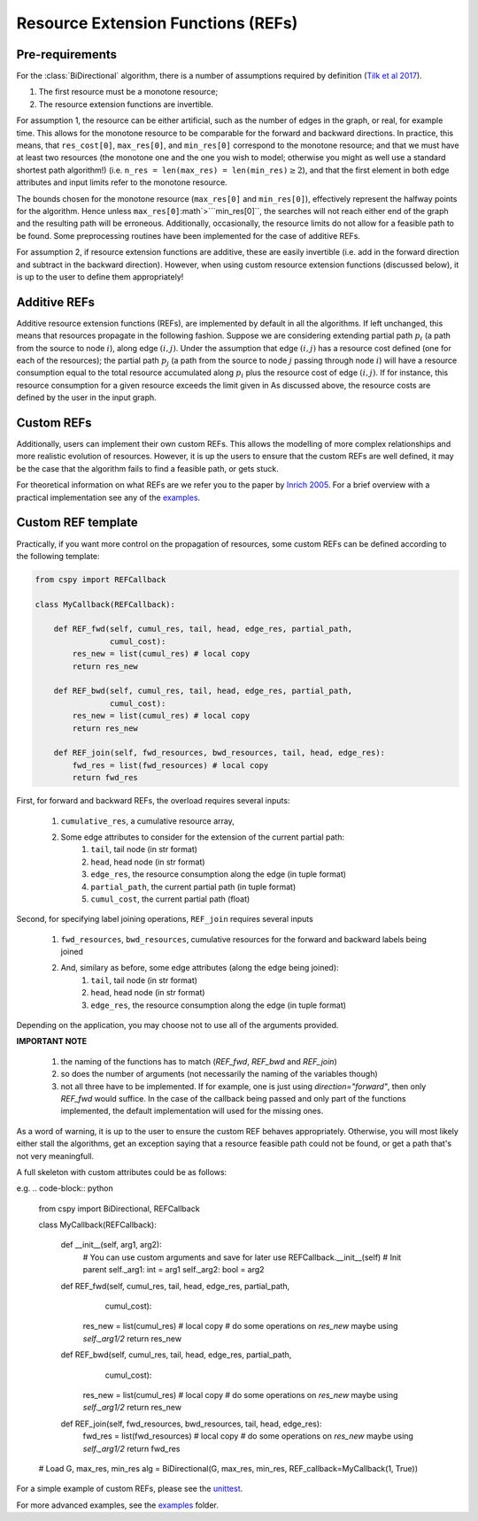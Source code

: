 Resource Extension Functions (REFs)
~~~~~~~~~~~~~~~~~~~~~~~~~~~~~~~~~~~

Pre-requirements
****************

For the :class:`BiDirectional` algorithm, there is a number of assumptions required by definition (`Tilk et al 2017`_).

1. The first resource must be a monotone resource;
2. The resource extension functions are invertible.

For assumption 1, the resource can be either artificial,
such as the number of edges in the graph, or real, for example time.
This allows for the monotone resource to be comparable for the forward and backward directions.
In practice, this means, that ``res_cost[0]``, ``max_res[0]``,
and ``min_res[0]`` correspond to the monotone resource;
and that we must have at least two resources
(the monotone one and the one you wish to model; otherwise you might as well use a standard
shortest path algorithm!) (i.e. ``n_res = len(max_res) = len(min_res)``:math:`\geq 2`),
and that the first element in both edge attributes and input limits refer to the monotone
resource.

The bounds chosen for the monotone resource
(``max_res[0]`` and ``min_res[0]``), effectively represent the halfway points for the
algorithm. Hence unless ``max_res[0]``:math`>```min_res[0]``, the searches will not reach
either end of the graph and the resulting path will be erroneous.
Additionally, occasionally, the resource limits do not allow for a feasible path to be found.
Some preprocessing routines have been implemented for the case of additive REFs.

For assumption 2, if resource extension functions are additive, these are easily invertible (i.e. add in the forward direction and subtract in the backward direction).
However, when using custom resource extension functions (discussed below),
it is up to the user to define them appropriately!

Additive REFs
*************

Additive resource extension functions (REFs), are implemented by default in all the algorithms.
If left unchanged, this means that resources propagate in the following fashion.
Suppose we are considering extending partial path :math:`p_i`
(a path from the source to node :math:`i`), along edge :math:`(i, j)`.
Under the assumption that edge :math:`(i, j)` has a resource cost defined
(one for each of the resources);
the partial path :math:`p_j` (a path from the source to node :math:`j` passing
through node :math:`i`) will have a resource consumption equal to the total resource accumulated along :math:`p_i` plus the resource cost of edge :math:`(i, j)`.
If for instance, this resource consumption for a given resource exceeds the limit given in
As discussed above, the resource costs are defined by the user in the input graph.

Custom REFs
***********

Additionally, users can implement their own custom REFs.
This allows the modelling of more complex relationships and more realistic evolution
of resources.
However, it is up the users to ensure that the custom REFs are well defined,
it may be the case that the algorithm fails to find a feasible path, or gets stuck.

For theoretical information on what REFs are we refer you to the paper by `Inrich 2005`_.
For a brief overview with a practical implementation see any of the `examples`_.

Custom REF template
*******************

Practically, if you want more control on the propagation of resources,
some custom REFs can be defined according to the following template:

.. code-block:: python

        from cspy import REFCallback

        class MyCallback(REFCallback):

            def REF_fwd(self, cumul_res, tail, head, edge_res, partial_path,
                        cumul_cost):
                res_new = list(cumul_res) # local copy
                return res_new

            def REF_bwd(self, cumul_res, tail, head, edge_res, partial_path,
                        cumul_cost):
                res_new = list(cumul_res) # local copy
                return res_new

            def REF_join(self, fwd_resources, bwd_resources, tail, head, edge_res):
                fwd_res = list(fwd_resources) # local copy
                return fwd_res


First, for forward and backward REFs, the overload requires several inputs:

 1. ``cumulative_res``, a cumulative resource array,
 2. Some edge attributes to consider for the extension of the current partial path:
     1. ``tail``, tail node (in str format)
     2. ``head``, head node (in str format)
     3. ``edge_res``, the resource consumption along the edge (in tuple format)
     4. ``partial_path``, the current partial path (in tuple format)
     5. ``cumul_cost``, the current partial path (float)

Second, for specifying label joining operations, ``REF_join`` requires several inputs

 1. ``fwd_resources``, ``bwd_resources``, cumulative resources for the forward and backward labels being joined
 2. And, similary as before, some edge attributes (along the edge being joined):
     1. ``tail``, tail node (in str format)
     2. ``head``, head node (in str format)
     3. ``edge_res``, the resource consumption along the edge (in tuple format)

Depending on the application, you may choose not to use all of the arguments provided.

**IMPORTANT NOTE**

 1. the naming of the functions has to match (`REF_fwd`, `REF_bwd` and `REF_join`)
 2. so does the number of arguments (not necessarily the naming of the variables though)
 3. not all three have to be implemented. If for example, one is just using `direction="forward"`, then only `REF_fwd` would suffice. In the case of the callback being passed and only part of the functions implemented, the default implementation will used for the missing ones.


As a word of warning, it is up to the user to ensure the custom REF behaves appropriately.
Otherwise, you will most likely either stall the algorithms, get an exception saying that a resource
feasible path could not be found, or get a path that's not very meaningfull.

A full skeleton with custom attributes could be as follows:

e.g.
.. code-block:: python

        from cspy import BiDirectional, REFCallback

        class MyCallback(REFCallback):

            def __init__(self, arg1, arg2):
                # You can use custom arguments and save for later use
                REFCallback.__init__(self) # Init parent
                self._arg1: int = arg1
                self._arg2: bool = arg2

            def REF_fwd(self, cumul_res, tail, head, edge_res, partial_path,
                        cumul_cost):
                res_new = list(cumul_res) # local copy
                # do some operations on `res_new` maybe using `self._arg1/2`
                return res_new

            def REF_bwd(self, cumul_res, tail, head, edge_res, partial_path,
                        cumul_cost):
                res_new = list(cumul_res) # local copy
                # do some operations on `res_new` maybe using `self._arg1/2`
                return res_new

            def REF_join(self, fwd_resources, bwd_resources, tail, head, edge_res):
                fwd_res = list(fwd_resources) # local copy
                # do some operations on `res_new` maybe using `self._arg1/2`
                return fwd_res

        # Load G, max_res, min_res
        alg = BiDirectional(G, max_res, min_res, REF_callback=MyCallback(1, True))

For a simple example of custom REFs, please see the `unittest`_.

For more advanced examples, see the `examples`_ folder.


.. _jpath: https://github.com/torressa/cspy/tree/master/examples/jpath
.. _cgar: https://github.com/torressa/cspy/blob/master/examples/cgar/cgar.pdf
.. _Tilk et al 2017: https://www.sciencedirect.com/science/article/pii/S0377221717302035
.. _Inrich 2005: https://www.researchgate.net/publication/227142556_Shortest_Path_Problems_with_Resource_Constraints
.. _unittest: https://github.com/torressa/cspy/tree/master/tests/tests_issue32.py
.. _Input Requirements: https://cspy.readthedocs.io/en/latest/how_to.html#input-requirements
.. _examples: https://github.com/torressa/cspy/tree/master/examples/
